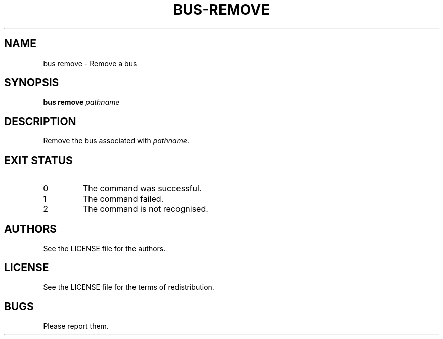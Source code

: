 .TH BUS-REMOVE 1 BUS-%VERSION%
.SH NAME
bus remove - Remove a bus
.SH SYNOPSIS
.B bus remove
.IR pathname
.SH DESCRIPTION
Remove the bus associated with \fIpathname\fP.
.SH EXIT STATUS
.TP
0
The command was successful.
.TP
1
The command failed.
.TP
2
The command is not recognised.
.SH AUTHORS
See the LICENSE file for the authors.
.SH LICENSE
See the LICENSE file for the terms of redistribution.
.SH BUGS
Please report them.

